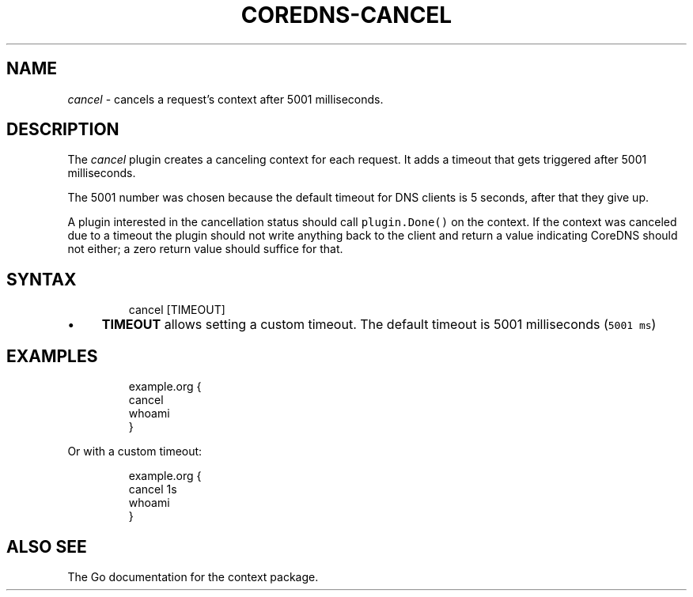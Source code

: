 .\" Generated by Mmark Markdown Processer - mmark.miek.nl
.TH "COREDNS-CANCEL" 7 "June 2020" "CoreDNS" "CoreDNS Plugins"

.SH "NAME"
.PP
\fIcancel\fP - cancels a request's context after 5001 milliseconds.

.SH "DESCRIPTION"
.PP
The \fIcancel\fP plugin creates a canceling context for each request. It adds a timeout that gets
triggered after 5001 milliseconds.

.PP
The 5001 number was chosen because the default timeout for DNS clients is 5 seconds, after that they
give up.

.PP
A plugin interested in the cancellation status should call \fB\fCplugin.Done()\fR on the context. If the
context was canceled due to a timeout the plugin should not write anything back to the client and
return a value indicating CoreDNS should not either; a zero return value should suffice for that.

.SH "SYNTAX"
.PP
.RS

.nf
cancel [TIMEOUT]

.fi
.RE

.IP \(bu 4
\fBTIMEOUT\fP allows setting a custom timeout. The default timeout is 5001 milliseconds (\fB\fC5001 ms\fR)


.SH "EXAMPLES"
.PP
.RS

.nf
example.org {
    cancel
    whoami
}

.fi
.RE

.PP
Or with a custom timeout:

.PP
.RS

.nf
example.org {
    cancel 1s
    whoami
}

.fi
.RE

.SH "ALSO SEE"
.PP
The Go documentation for the context package.

